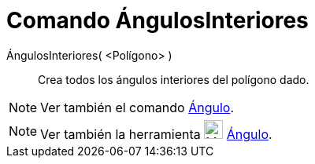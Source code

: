 = Comando ÁngulosInteriores
:page-en: commands/InteriorAngles_Command
ifdef::env-github[:imagesdir: /es/modules/ROOT/assets/images]

ÁngulosInteriores( <Polígono> )::
  Crea todos los ángulos interiores del polígono dado.

[NOTE]
====

Ver también el comando xref:/commands/Ángulo.adoc[Ángulo].

====

[NOTE]
====

Ver también la herramienta xref:/tools/Ángulo.adoc[image:24px-Mode_angle.svg.png[Mode angle.svg,width=24,height=24]]
xref:/tools/Ángulo.adoc[Ángulo].

====
